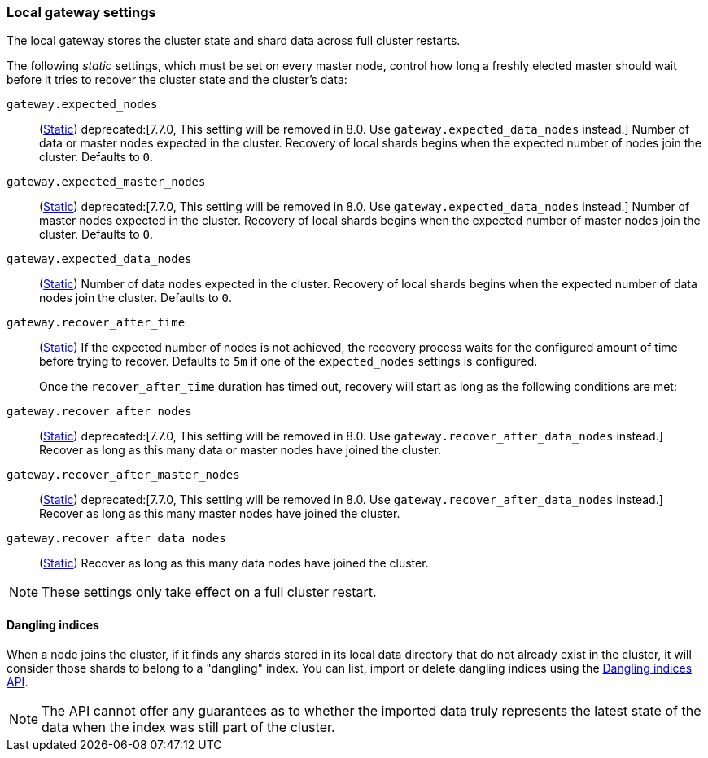 [[modules-gateway]]
=== Local gateway settings

The local gateway stores the cluster state and shard data across full
cluster restarts.

The following _static_ settings, which must be set on every master node,
control how long a freshly elected master should wait before it tries to
recover the cluster state and the cluster's data:

`gateway.expected_nodes`::
(<<static-cluster-setting,Static>>)
deprecated:[7.7.0, This setting will be removed in 8.0. Use `gateway.expected_data_nodes` instead.]
Number of data or master nodes expected in the cluster.
Recovery of local shards begins when the expected number of
nodes join the cluster. Defaults to `0`.

`gateway.expected_master_nodes`::
(<<static-cluster-setting,Static>>)
deprecated:[7.7.0, This setting will be removed in 8.0. Use `gateway.expected_data_nodes` instead.]
Number of master nodes expected in the cluster.
Recovery of local shards begins when the expected number of
master nodes join the cluster. Defaults to `0`.

`gateway.expected_data_nodes`::
(<<static-cluster-setting,Static>>)
Number of data nodes expected in the cluster.
Recovery of local shards begins when the expected number of
data nodes join the cluster. Defaults to `0`.

`gateway.recover_after_time`::
(<<static-cluster-setting,Static>>)
If the expected number of nodes is not achieved, the recovery process waits
for the configured amount of time before trying to recover.
Defaults to `5m` if one of the `expected_nodes` settings is configured.
+
Once the `recover_after_time` duration has timed out, recovery will start
as long as the following conditions are met:

`gateway.recover_after_nodes`::
(<<static-cluster-setting,Static>>)
deprecated:[7.7.0, This setting will be removed in 8.0. Use `gateway.recover_after_data_nodes` instead.]
Recover as long as this many data or master nodes have joined the cluster.

`gateway.recover_after_master_nodes`::
(<<static-cluster-setting,Static>>)
deprecated:[7.7.0, This setting will be removed in 8.0. Use `gateway.recover_after_data_nodes` instead.]
Recover as long as this many master nodes have joined the cluster.

`gateway.recover_after_data_nodes`::
(<<static-cluster-setting,Static>>)
Recover as long as this many data nodes have joined the cluster.

NOTE: These settings only take effect on a full cluster restart.

[[dangling-indices]]
==== Dangling indices

When a node joins the cluster, if it finds any shards stored in its local
data directory that do not already exist in the cluster, it will consider
those shards to belong to a "dangling" index. You can list, import or
delete dangling indices using the <<dangling-indices-api,Dangling indices
API>>.

NOTE: The API cannot offer any guarantees as to whether the imported data
truly represents the latest state of the data when the index was still part
of the cluster.
